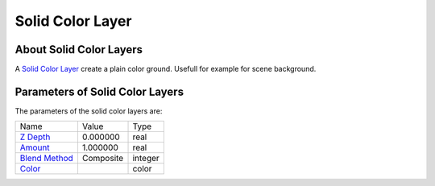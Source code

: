 .. _layer_solid_color:

########################
    Solid Color Layer
########################
.. figure:: solid_color_dat/Layer_geometry_solidcolor_icon.png
   :alt: Layer_geometry_solidcolor_icon.png
   :width: 64px


About Solid Color Layers
------------------------

A `Solid Color Layer <Solid_Color_Layer>`__ create a plain color ground.
Usefull for example for scene background.

Parameters of Solid Color Layers
--------------------------------

The parameters of the solid color layers are:

+-----------------------------------------------------------------+--------------------+-------------+
| Name                                                            | Value              | Type        |
+-----------------------------------------------------------------+--------------------+-------------+
|     |Type\_real\_icon.png| `Z Depth <Z_Depth_Parameter>`__      |   0.000000         |   real      |
+-----------------------------------------------------------------+--------------------+-------------+
|     |Type\_real\_icon.png| `Amount <Amount_Parameter>`__        |   1.000000         |   real      |
+-----------------------------------------------------------------+--------------------+-------------+
|     |Type\_integer\_icon.png| `Blend Method <Blend_Method>`__   |   Composite        |   integer   |
+-----------------------------------------------------------------+--------------------+-------------+
|     |Type\_color\_icon.png| `Color <Color_Editor_Dialog>`__     ||p_color_green.png| |   color     |
+-----------------------------------------------------------------+--------------------+-------------+


.. |Type_real_icon.png| image:: images/Type_real_icon.png
   :width: 16px
.. |Type_integer_icon.png| image:: images/Type_integer_icon.png
   :width: 16px
.. |Type_color_icon.png| image:: images/Type_color_icon.png
   :width: 16px
.. |p_color_green.png| image:: images/p_color_green.png    
